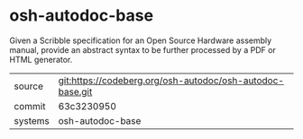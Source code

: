 * osh-autodoc-base

Given a Scribble specification for an Open Source Hardware assembly
manual, provide an abstract syntax to be further processed by a PDF or
HTML generator.

|---------+-----------------------------------------------------------|
| source  | git:https://codeberg.org/osh-autodoc/osh-autodoc-base.git |
| commit  | 63c3230950                                                |
| systems | osh-autodoc-base                                          |
|---------+-----------------------------------------------------------|
